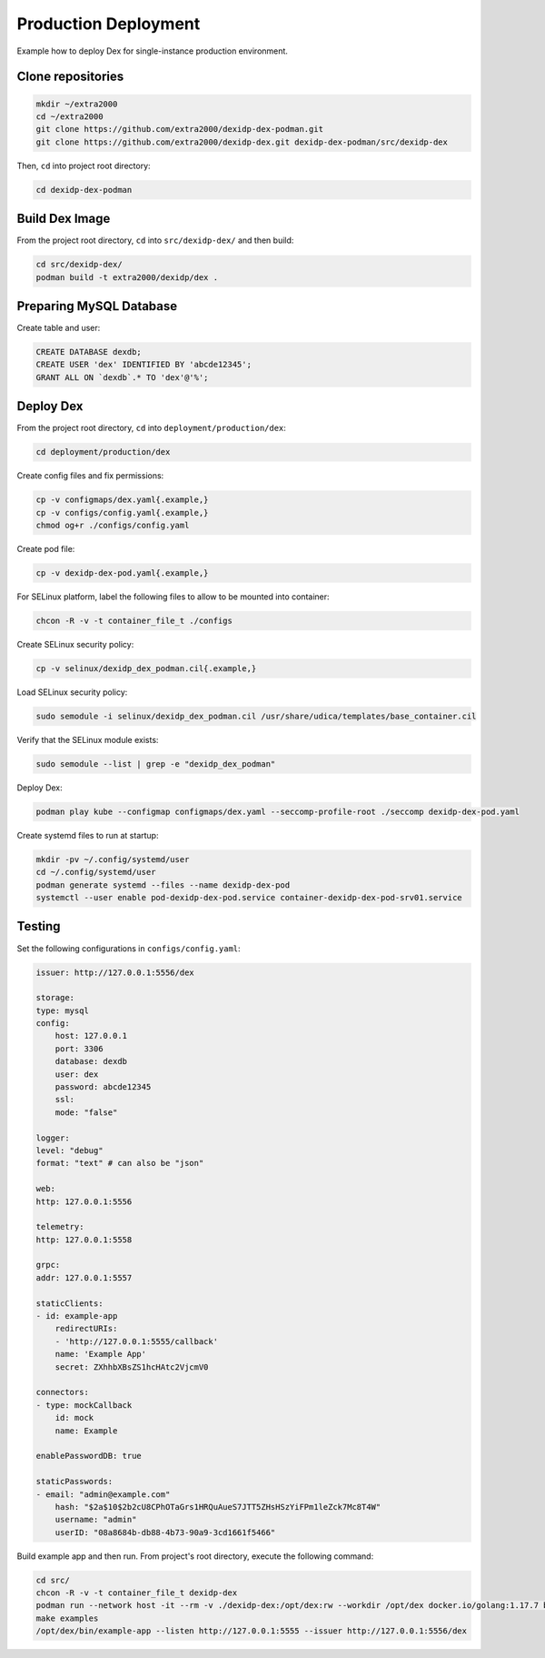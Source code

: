 Production Deployment
=====================

Example how to deploy Dex for single-instance production environment.

Clone repositories
------------------

.. code-block:: bash

    mkdir ~/extra2000
    cd ~/extra2000
    git clone https://github.com/extra2000/dexidp-dex-podman.git
    git clone https://github.com/extra2000/dexidp-dex.git dexidp-dex-podman/src/dexidp-dex

Then, ``cd`` into project root directory:

.. code-block:: bash

    cd dexidp-dex-podman

Build Dex Image
---------------

From the project root directory, ``cd`` into ``src/dexidp-dex/`` and then build:

.. code-block:: bash

    cd src/dexidp-dex/
    podman build -t extra2000/dexidp/dex .

Preparing MySQL Database
------------------------

Create table and user:

.. code-block:: mysql

    CREATE DATABASE dexdb;
    CREATE USER 'dex' IDENTIFIED BY 'abcde12345';
    GRANT ALL ON `dexdb`.* TO 'dex'@'%';

Deploy Dex
----------

From the project root directory, ``cd`` into ``deployment/production/dex``:

.. code-block:: bash

    cd deployment/production/dex

Create config files and fix permissions:

.. code-block:: bash

    cp -v configmaps/dex.yaml{.example,}
    cp -v configs/config.yaml{.example,}
    chmod og+r ./configs/config.yaml

Create pod file:

.. code-block:: bash

    cp -v dexidp-dex-pod.yaml{.example,}

For SELinux platform, label the following files to allow to be mounted into container:

.. code-block:: bash

    chcon -R -v -t container_file_t ./configs

Create SELinux security policy:

.. code-block:: bash

    cp -v selinux/dexidp_dex_podman.cil{.example,}

Load SELinux security policy:

.. code-block:: bash

    sudo semodule -i selinux/dexidp_dex_podman.cil /usr/share/udica/templates/base_container.cil

Verify that the SELinux module exists:

.. code-block:: bash

    sudo semodule --list | grep -e "dexidp_dex_podman"

Deploy Dex:

.. code-block:: bash

    podman play kube --configmap configmaps/dex.yaml --seccomp-profile-root ./seccomp dexidp-dex-pod.yaml

Create systemd files to run at startup:

.. code-block:: bash

    mkdir -pv ~/.config/systemd/user
    cd ~/.config/systemd/user
    podman generate systemd --files --name dexidp-dex-pod
    systemctl --user enable pod-dexidp-dex-pod.service container-dexidp-dex-pod-srv01.service

Testing
-------

Set the following configurations in ``configs/config.yaml``:

.. code-block:: yaml

    issuer: http://127.0.0.1:5556/dex

    storage:
    type: mysql
    config:
        host: 127.0.0.1
        port: 3306
        database: dexdb
        user: dex
        password: abcde12345
        ssl:
        mode: "false"

    logger:
    level: "debug"
    format: "text" # can also be "json"

    web:
    http: 127.0.0.1:5556

    telemetry:
    http: 127.0.0.1:5558

    grpc:
    addr: 127.0.0.1:5557

    staticClients:
    - id: example-app
        redirectURIs:
        - 'http://127.0.0.1:5555/callback'
        name: 'Example App'
        secret: ZXhhbXBsZS1hcHAtc2VjcmV0

    connectors:
    - type: mockCallback
        id: mock
        name: Example

    enablePasswordDB: true

    staticPasswords:
    - email: "admin@example.com"
        hash: "$2a$10$2b2cU8CPhOTaGrs1HRQuAueS7JTT5ZHsHSzYiFPm1leZck7Mc8T4W"
        username: "admin"
        userID: "08a8684b-db88-4b73-90a9-3cd1661f5466"

Build example app and then run. From project's root directory, execute the following command:

.. code-block:: bash

    cd src/
    chcon -R -v -t container_file_t dexidp-dex
    podman run --network host -it --rm -v ./dexidp-dex:/opt/dex:rw --workdir /opt/dex docker.io/golang:1.17.7 bash
    make examples
    /opt/dex/bin/example-app --listen http://127.0.0.1:5555 --issuer http://127.0.0.1:5556/dex

